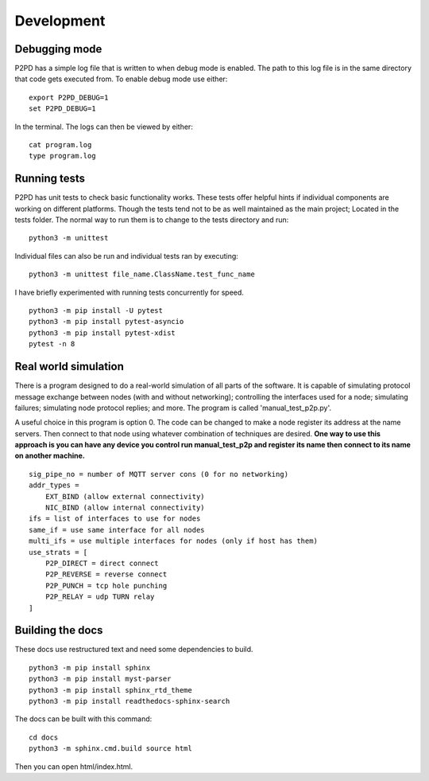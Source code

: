 Development
=============

Debugging mode
----------------

P2PD has a simple log file that is written to when debug mode is enabled. The
path to this log file is in the same directory that code gets executed from. To
enable debug mode use either:

.. parsed-literal:: 
    export P2PD_DEBUG=1
    set P2PD_DEBUG=1

In the terminal. The logs can then be viewed by either:

.. parsed-literal:: 
    cat program.log
    type program.log

Running tests
----------------

P2PD has unit tests to check basic functionality works. These tests offer helpful
hints if individual components are working on different platforms. Though
the tests tend not to be as well maintained as the main project; Located in the
tests folder. The normal way to run them is to change to the tests directory
and run:

.. parsed-literal:: 
    python3 -m unittest

Individual files can also be run and individual tests ran by executing:

.. parsed-literal:: 
    python3 -m unittest file_name.ClassName.test_func_name

I have briefly experimented with running tests concurrently for speed. 

.. parsed-literal:: 
    python3 -m pip install -U pytest
    python3 -m pip install pytest-asyncio
    python3 -m pip install pytest-xdist
    pytest -n 8

Real world simulation
-----------------------

There is a program designed to do a real-world simulation of all parts of
the software. It is capable of simulating protocol message exchange between
nodes (with and without networking); controlling the interfaces used for a node; simulating failures; simulating node protocol replies;
and more. The program is called 'manual_test_p2p.py'.

A useful choice in this program is option 0. The code can be changed to make
a node register its address at the name servers. Then connect to that node
using whatever combination of techniques are desired. **One way to use this 
approach is you can have any device you control run manual_test_p2p
and register its name then connect to its name on another machine.**

.. parsed-literal:: 
    sig_pipe_no = number of MQTT server cons (0 for no networking)
    addr_types =
        EXT_BIND (allow external connectivity)
        NIC_BIND (allow internal connectivity)
    ifs = list of interfaces to use for nodes
    same_if = use same interface for all nodes
    multi_ifs = use multiple interfaces for nodes (only if host has them)
    use_strats = [
        P2P_DIRECT = direct connect
        P2P_REVERSE = reverse connect
        P2P_PUNCH = tcp hole punching
        P2P_RELAY = udp TURN relay
    ]

Building the docs 
--------------------

These docs use restructured text and need some dependencies to build.

.. parsed-literal:: 
    python3 -m pip install sphinx
    python3 -m pip install myst-parser
    python3 -m pip install sphinx_rtd_theme
    python3 -m pip install readthedocs-sphinx-search

The docs can be built with this command:

.. parsed-literal:: 
    cd docs
    python3 -m sphinx.cmd.build source html

Then you can open html/index.html.
